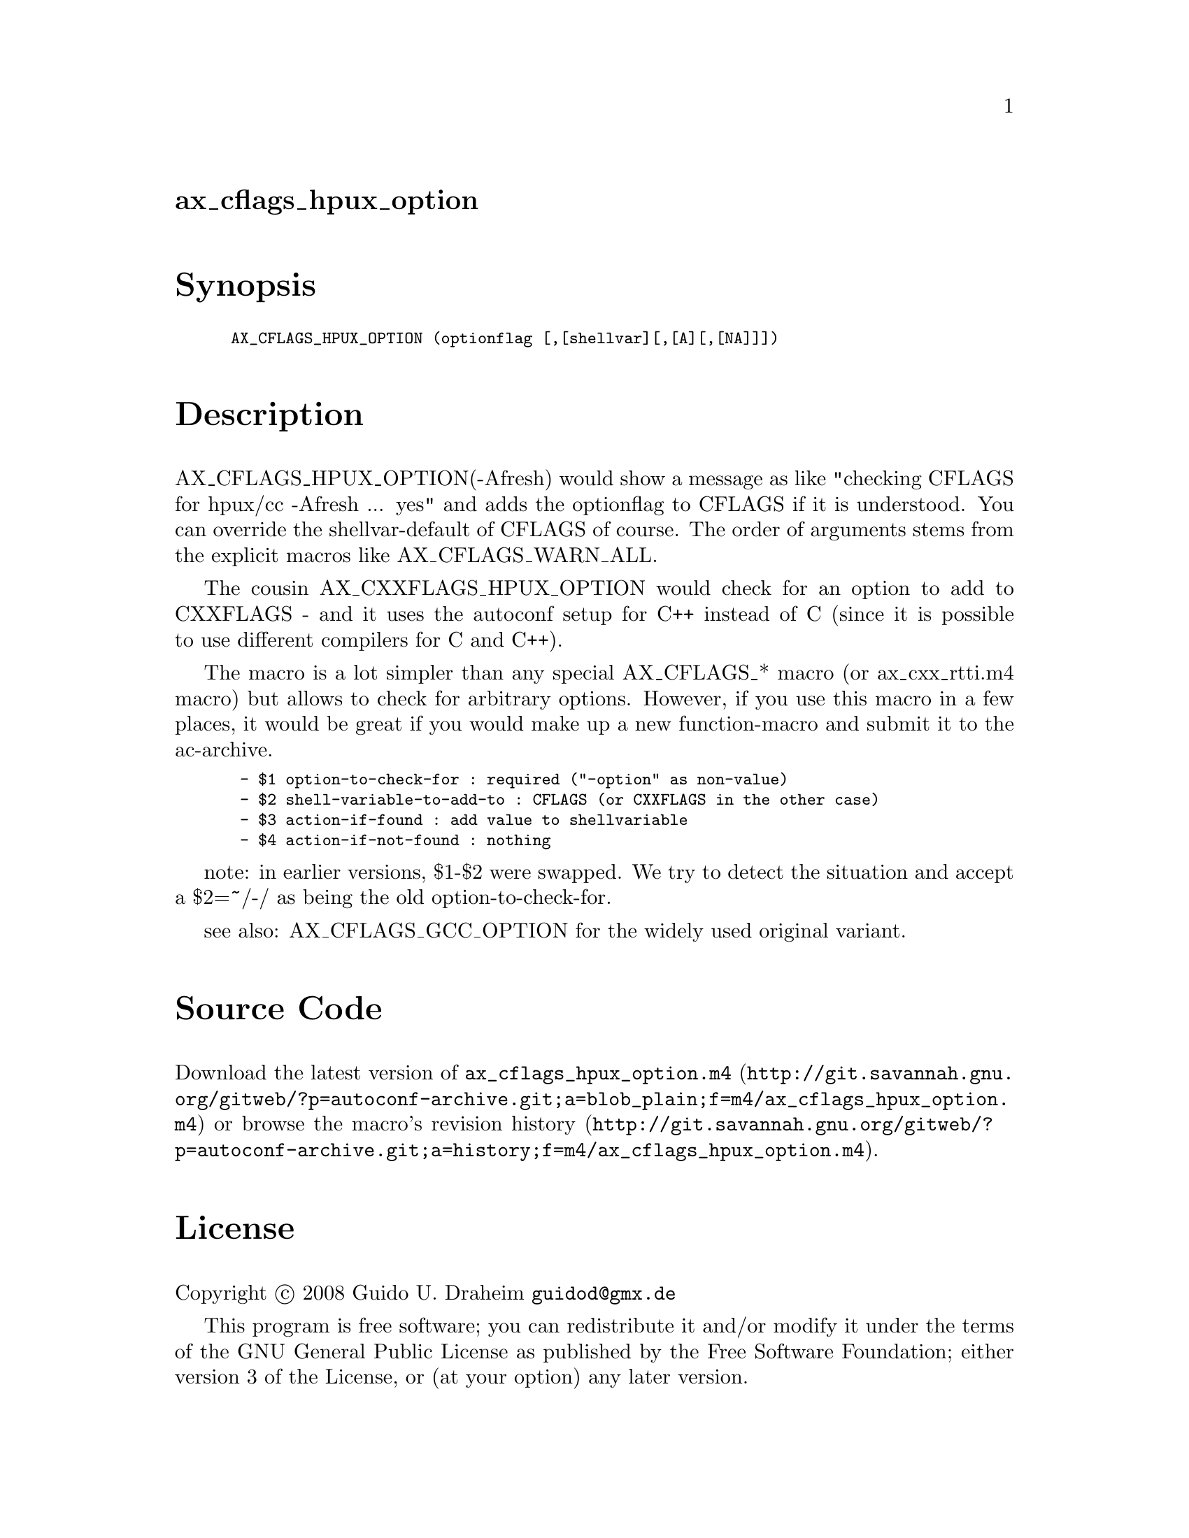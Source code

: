 @node ax_cflags_hpux_option
@unnumberedsec ax_cflags_hpux_option

@majorheading Synopsis

@smallexample
AX_CFLAGS_HPUX_OPTION (optionflag [,[shellvar][,[A][,[NA]]])
@end smallexample

@majorheading Description

AX_CFLAGS_HPUX_OPTION(-Afresh) would show a message as like "checking
CFLAGS for hpux/cc -Afresh ... yes" and adds the optionflag to CFLAGS if
it is understood. You can override the shellvar-default of CFLAGS of
course. The order of arguments stems from the explicit macros like
AX_CFLAGS_WARN_ALL.

The cousin AX_CXXFLAGS_HPUX_OPTION would check for an option to add to
CXXFLAGS - and it uses the autoconf setup for C++ instead of C (since it
is possible to use different compilers for C and C++).

The macro is a lot simpler than any special AX_CFLAGS_* macro (or
ax_cxx_rtti.m4 macro) but allows to check for arbitrary options.
However, if you use this macro in a few places, it would be great if you
would make up a new function-macro and submit it to the ac-archive.

@smallexample
 - $1 option-to-check-for : required ("-option" as non-value)
 - $2 shell-variable-to-add-to : CFLAGS (or CXXFLAGS in the other case)
 - $3 action-if-found : add value to shellvariable
 - $4 action-if-not-found : nothing
@end smallexample

note: in earlier versions, $1-$2 were swapped. We try to detect the
situation and accept a $2=~/-/ as being the old option-to-check-for.

see also: AX_CFLAGS_GCC_OPTION for the widely used original variant.

@majorheading Source Code

Download the
@uref{http://git.savannah.gnu.org/gitweb/?p=autoconf-archive.git;a=blob_plain;f=m4/ax_cflags_hpux_option.m4,latest
version of @file{ax_cflags_hpux_option.m4}} or browse
@uref{http://git.savannah.gnu.org/gitweb/?p=autoconf-archive.git;a=history;f=m4/ax_cflags_hpux_option.m4,the
macro's revision history}.

@majorheading License

@w{Copyright @copyright{} 2008 Guido U. Draheim @email{guidod@@gmx.de}}

This program is free software; you can redistribute it and/or modify it
under the terms of the GNU General Public License as published by the
Free Software Foundation; either version 3 of the License, or (at your
option) any later version.

This program is distributed in the hope that it will be useful, but
WITHOUT ANY WARRANTY; without even the implied warranty of
MERCHANTABILITY or FITNESS FOR A PARTICULAR PURPOSE. See the GNU General
Public License for more details.

You should have received a copy of the GNU General Public License along
with this program. If not, see <http://www.gnu.org/licenses/>.

As a special exception, the respective Autoconf Macro's copyright owner
gives unlimited permission to copy, distribute and modify the configure
scripts that are the output of Autoconf when processing the Macro. You
need not follow the terms of the GNU General Public License when using
or distributing such scripts, even though portions of the text of the
Macro appear in them. The GNU General Public License (GPL) does govern
all other use of the material that constitutes the Autoconf Macro.

This special exception to the GPL applies to versions of the Autoconf
Macro released by the Autoconf Archive. When you make and distribute a
modified version of the Autoconf Macro, you may extend this special
exception to the GPL to apply to your modified version as well.
